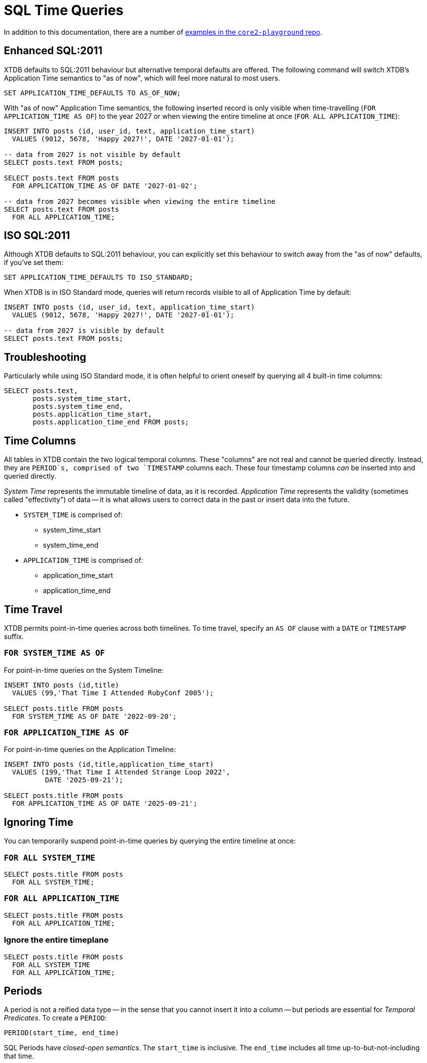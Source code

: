 = SQL Time Queries

In addition to this documentation, there are a number of
https://github.com/xtdb/core2-playground/blob/main/bitemporal/snodgrass-99.sql[examples in the `core2-playground` repo].


[#enhancedsql2011]
== Enhanced SQL:2011

XTDB defaults to SQL:2011 behaviour but alternative temporal defaults are offered.
The following command will switch XTDB's Application Time semantics to "as of now",
which will feel more natural to most users.

[source,sql]
----
SET APPLICATION_TIME_DEFAULTS TO AS_OF_NOW;
----

With "as of now" Application Time semantics, the following inserted record is only visible
when time-travelling (`FOR APPLICATION_TIME AS OF`) to the year 2027 or when viewing the
entire timeline at once (`FOR ALL APPLICATION_TIME`):

[source,sql]
----
INSERT INTO posts (id, user_id, text, application_time_start)
  VALUES (9012, 5678, 'Happy 2027!', DATE '2027-01-01');

-- data from 2027 is not visible by default
SELECT posts.text FROM posts;

SELECT posts.text FROM posts
  FOR APPLICATION_TIME AS OF DATE '2027-01-02';

-- data from 2027 becomes visible when viewing the entire timeline
SELECT posts.text FROM posts
  FOR ALL APPLICATION_TIME;
----


[#isosql2011]
== ISO SQL:2011

Although XTDB defaults to SQL:2011 behaviour, you can explicitly set this behaviour
to switch away from the "as of now" defaults, if you've set them:

[source,sql]
----
SET APPLICATION_TIME_DEFAULTS TO ISO_STANDARD;
----

When XTDB is in ISO Standard mode, queries will return records visible to all of Application Time by default:

[source,sql]
----
INSERT INTO posts (id, user_id, text, application_time_start)
  VALUES (9012, 5678, 'Happy 2027!', DATE '2027-01-01');

-- data from 2027 is visible by default
SELECT posts.text FROM posts;
----


[#troubleshooting]
== Troubleshooting

Particularly while using ISO Standard mode, it is often helpful to orient oneself
by querying all 4 built-in time columns:

[source,sql]
----
SELECT posts.text,
       posts.system_time_start,
       posts.system_time_end,
       posts.application_time_start,
       posts.application_time_end FROM posts;
----


[#timecolumns]
== Time Columns

All tables in XTDB contain the two logical temporal columns.
These "columns" are not real and cannot be queried directly.
Instead, they are `PERIOD`s, comprised of two `TIMESTAMP` columns each.
These four timestamp columns _can_ be inserted into and queried directly.

_System Time_ represents the immutable timeline of data, as it is recorded.
_Application Time_ represents the validity (sometimes called "effectivity") of data
-- it is what allows users to correct data in the past or insert data into the future.

* `SYSTEM_TIME` is comprised of:
** system_time_start
** system_time_end
* `APPLICATION_TIME` is comprised of:
** application_time_start
** application_time_end

[#timetravel]
== Time Travel

XTDB permits point-in-time queries across both timelines.
To time travel, specify an `AS OF` clause with a `DATE` or `TIMESTAMP` suffix.

=== `FOR SYSTEM_TIME AS OF`

For point-in-time queries on the System Timeline:

[source,sql]
----
INSERT INTO posts (id,title)
  VALUES (99,'That Time I Attended RubyConf 2005');

SELECT posts.title FROM posts
  FOR SYSTEM_TIME AS OF DATE '2022-09-20';
----

=== `FOR APPLICATION_TIME AS OF`

For point-in-time queries on the Application Timeline:

[source,sql]
----
INSERT INTO posts (id,title,application_time_start)
  VALUES (199,'That Time I Attended Strange Loop 2022',
          DATE '2025-09-21');

SELECT posts.title FROM posts
  FOR APPLICATION_TIME AS OF DATE '2025-09-21';
----


[#ignoringtime]
== Ignoring Time

You can temporarily suspend point-in-time queries by querying the entire timeline at once:

=== `FOR ALL SYSTEM_TIME`

[source,sql]
----
SELECT posts.title FROM posts
  FOR ALL SYSTEM_TIME;
----

=== `FOR ALL APPLICATION_TIME`

[source,sql]
----
SELECT posts.title FROM posts
  FOR ALL APPLICATION_TIME;
----

=== Ignore the entire timeplane

[source,sql]
----
SELECT posts.title FROM posts
  FOR ALL SYSTEM_TIME
  FOR ALL APPLICATION_TIME;
----


[#periods]
== Periods

A period is not a reified data type -- in the sense that you cannot insert it into a column -- but
periods are essential for _Temporal Predicates_. To create a `PERIOD`:

[source,sql]
----
PERIOD(start_time, end_time)
----

SQL Periods have _closed-open semantics_.
The `start_time` is inclusive.
The `end_time` includes all time up-to-but-not-including that time.


[#temporalpredicates]
== Temporal Predicates

Records on the System Timeline and Application Timeline exist as time ranges.
_Temporal Predicates_ are SQL:2011 operators which bear close resemblance to
https://en.wikipedia.org/wiki/Allen%27s_interval_algebra#Relations[Allens' Interval Relations].

=== `CONTAINS`

`x CONTAINS y` returns `TRUE` if x contains every time point in y,
i.e., if xs ≤ ys and xe ≥ ye.

In the case where `y` is a DateTime value expression (`DATE` or `TIMESTAMP`),
`x CONTAINS y` returns `TRUE` if x contains y, i.e., if xs ≤ y and xe > y.

[source,sql]
----
INSERT INTO posts (id,title)
  VALUES (99,'That Time I Attended RubyConf 2005');

SELECT posts.title FROM posts
  WHERE posts.SYSTEM_TIME
  CONTAINS PERIOD(DATE '2027-01-01', DATE '2028-01-01');
----

=== `OVERLAPS`

`x OVERLAPS y` returns `TRUE` if the two periods have at least one time point in common,
i.e, if xs < ye and xe > ys.

[source,sql]
----
INSERT INTO posts (id,title,application_time_start)
  VALUES (299,'Overlapping',DATE '2027-01-01');

SELECT posts.title FROM posts
  WHERE posts.APPLICATION_TIME
  OVERLAPS PERIOD(DATE '2026-01-01', DATE '2027-01-02');
----

=== `EQUALS`

`x EQUALS y` returns `TRUE` if the two periods have every time point in common,
i.e., if `xs = ys` and `xe = ye`.

[source,sql]
----
INSERT INTO posts (id,title,application_time_start,application_time_end)
  VALUES (399,'Equals?',DATE '2027-01-01',DATE '2027-01-02');

SELECT posts.title FROM posts
  WHERE posts.APPLICATION_TIME
  EQUALS PERIOD(DATE '2027-01-01', DATE '2027-01-02');
----

=== `PRECEDES`

`x PRECEDES y` returns `TRUE` if the end value of x is less than or equal to the start value of y,
i.e., if xe ≤ ys.

[source,sql]
----
INSERT INTO posts (id,title,application_time_start,application_time_end)
  VALUES (499,'Precedes?',DATE '2007-01-01',DATE '2007-01-02');

SELECT posts.title FROM posts
  WHERE posts.APPLICATION_TIME
  PRECEDES PERIOD(DATE '2007-01-03', DATE '2026-12-31');
----

=== `SUCCEEDS`

`x SUCCEEDS y` returns `TRUE` if the start value of x is greater than or equal to the end value of y,
i.e., if xs ≥ ye.

[source,sql]
----
INSERT INTO posts (id,title,application_time_start,application_time_end)
  VALUES (599,'Succeeds?',DATE '2037-01-01',DATE '2037-01-02');

SELECT posts.title FROM posts
  WHERE posts.APPLICATION_TIME
  SUCCEEDS PERIOD(DATE '2036-12-30', DATE '2036-12-31');
----

=== `IMMEDIATELY PRECEDES`

`x IMMEDIATELY PRECEDES y` returns `TRUE` if the end value of x is equal to the start value
of y, i.e., if xe = ys.

[source,sql]
----
INSERT INTO posts (id,title,application_time_start,application_time_end)
  VALUES (699,'Immediately Precedes?',DATE '2007-01-01',
          TIMESTAMP '2007-01-02 12:34:56');

SELECT posts.title FROM posts
  WHERE posts.APPLICATION_TIME
  IMMEDIATELY PRECEDES PERIOD(TIMESTAMP '2007-01-02 12:34:56', DATE '2026-12-31');
----

=== `IMMEDIATELY SUCCEEDS`

`x IMMEDIATELY SUCCEEDS y` returns `TRUE` if the start value of x is equal to the end value
of y, i.e., if xs = ye.

[source,sql]
----
INSERT INTO posts (id,title,application_time_start,application_time_end)
  VALUES (799,'Immediately Succeeds?',TIMESTAMP '2036-12-31 12:34:56',
          DATE '2037-01-02');

SELECT posts.title FROM posts
  WHERE posts.APPLICATION_TIME
  IMMEDIATELY SUCCEEDS PERIOD(DATE '2036-12-30',
                              TIMESTAMP '2036-12-31 12:34:56');
----


[#automaticsplitting]
== Automatic (Application) Time Period Splitting

Whenever an `UPDATE` or `DELETE` operation is performed on an existing record,
the old Application Time is "split".

[source,sql]
----
INSERT INTO posts (id,title,application_time_start)
  VALUES (899,'Will I be split?',DATE '1997-02-02');

UPDATE posts
  FOR PORTION OF APPLICATION_TIME
  FROM DATE '1998-01-20' TO DATE '1999-01-30'
  SET title='Split!';

SELECT posts.title,
       posts.system_time_start,
       posts.system_time_end,
       posts.application_time_start,
       posts.application_time_end
       FROM posts
       FOR ALL APPLICATION_TIME;
----


[#endoftime]
== End of Time

For convenience, XTDB adds the reserved word `END_OF_TIME` which can be used in place of
a hard-coded end-of-time value. It can be used like so:

[source,sql]
----
INSERT INTO posts (id,title,application_time_start)
  VALUES (999,'Delete from 1995 to the end of time?',DATE '1990-02-02');

DELETE FROM posts
  FOR PORTION OF APPLICATION_TIME
  FROM DATE '1995-01-01' TO END_OF_TIME
  WHERE posts.id = 999;

SELECT posts.title,
       posts.system_time_start,
       posts.system_time_end,
       posts.application_time_start,
       posts.application_time_end
       FROM posts
       FOR ALL APPLICATION_TIME;
----


[#inspectthetimeline]
== Inspect The Timeline

Whether you are in `AS_OF_NOW` or `ISO_STANDARD` mode, you can inspect the entire timeline.

To inspect all of System Time:

[source,sql]
----
SELECT posts.title,
       posts.system_time_start,
       posts.system_time_end,
       posts.application_time_start,
       posts.application_time_end
       FROM posts
       FOR ALL SYSTEM_TIME;
----

To inspect all of Application Time:

[source,sql]
----
SELECT posts.title,
       posts.system_time_start,
       posts.system_time_end,
       posts.application_time_start,
       posts.application_time_end
       FROM posts
       FOR ALL APPLICATION_TIME;
----

These two clauses can be combined to inspect the entire time plane (both timelines):

[source,sql]
----
SELECT posts.title,
       posts.system_time_start,
       posts.system_time_end,
       posts.application_time_start,
       posts.application_time_end
       FROM posts
       FOR ALL SYSTEM_TIME
       FOR ALL APPLICATION_TIME;
----


[#patterns]
== Temporal Data Patterns

=== Move a record into the past/future

To retroactively "move" a record into the past or future, use the "upsert" functionality of the `INSERT` statement:

[source,sql]
----
INSERT INTO products (id,name,application_time_start)
  VALUES (1,'iPhone',DATE '2009-01-01');
SELECT products.name,products.application_time_start
  FROM products; -- returns 2009

INSERT INTO products (id,name,application_time_start)
  VALUES (1,'iPhone',DATE '2007-06-29');
SELECT products.name,products.application_time_start
  FROM products; -- returns correct 2007 date
----

It is not possible to use an `UPDATE` statement to change a record's `APPLICATION_TIME`.

=== Change a record for a portion of (its) time

`UPDATE ... FOR PORTION OF APPLICATION_TIME` can be used for exactly this purpose:

[source,sql]
----
INSERT INTO employee (id, name, title, application_time_start)
  VALUES (4, 'Deepa', 'Developer', DATE '2013-07-31');

UPDATE employee FOR PORTION OF APPLICATION_TIME
  FROM DATE '2018-01-01' TO DATE '2021-01-01'
  SET title = 'CEO'
  WHERE employee.id = 4;

SELECT employee.title, employee.application_time_start
  FROM employee FOR ALL APPLICATION_TIME
  WHERE employee.id=4;
----
